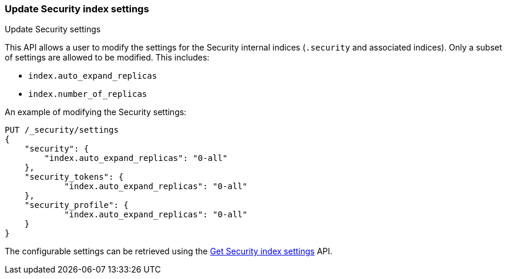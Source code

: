 [role="xpack"]
[[security-api-update-settings]]
=== Update Security index settings
++++
<titleabbrev>Update Security settings</titleabbrev>
++++

This API allows a user to modify the settings for the Security internal indices (`.security` and associated indices). Only a subset of settings are allowed to be modified. This includes:

- `index.auto_expand_replicas`
- `index.number_of_replicas`

An example of modifying the Security settings:

[source,console]
-----------------------------------------------------------
PUT /_security/settings
{
    "security": {
        "index.auto_expand_replicas": "0-all"
    },
    "security_tokens": {
            "index.auto_expand_replicas": "0-all"
    },
    "security_profile": {
            "index.auto_expand_replicas": "0-all"
    }
}
-----------------------------------------------------------
// TEST[setup:user_profiles]
// TEST[setup:service_token42]

The configurable settings can be retrieved using the <<security-api-get-settings,Get Security index settings>> API.
